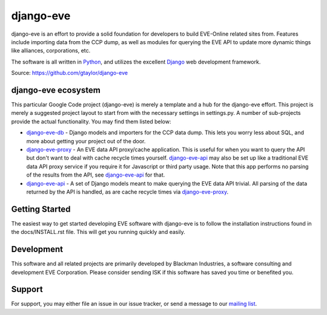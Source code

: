 ==========
django-eve
==========

django-eve is an effort to provide a solid foundation for developers to build
EVE-Online related sites from. Features include importing data from the CCP 
dump, as well as modules for querying the EVE API to update more dynamic 
things like alliances, corporations, etc.

The software is all written in `Python`_, and utilizes the 
excellent `Django`_ web development framework.

Source: https://github.com/gtaylor/django-eve

.. _Django: http://djangoproject.com
.. _Python: http://python.org

--------------------
django-eve ecosystem
--------------------

This particular Google Code project (django-eve) is merely a template and a 
hub for the django-eve effort. This project is merely a suggested project 
layout to start from with the necessary settings in settings.py. A number of 
sub-projects provide the actual functionality. You may find them listed below:

* `django-eve-db`_ - Django models and importers for the CCP data dump. This 
  lets you worry less about SQL, and more about getting your project out of 
  the door.
* `django-eve-proxy`_ - An EVE data API proxy/cache application. This is useful 
  for when you want to query the API but don't want to deal with cache recycle 
  times yourself. `django-eve-api`_ may also be set up like a traditional EVE data 
  API proxy service if you require it for Javascript or third party usage. 
  Note that this app performs no parsing of the results from the API, see 
  `django-eve-api`_ for that.
* `django-eve-api`_ - A set of Django models meant to make querying the 
  EVE data API trivial. All parsing of the data returned by the API is handled, 
  as are cache recycle times via `django-eve-proxy`_.
  
.. _django-eve-db: https://github.com/gtaylor/django-eve-db
.. _django-eve-proxy: https://github.com/gtaylor/django-eve-proxy
.. _django-eve-api: https://github.com/gtaylor/django-api
  
---------------
Getting Started
---------------

The easiest way to get started developing EVE software with django-eve is to 
follow the installation instructions found in the docs/INSTALL.rst file. 
This will get you running quickly and easily.

-----------
Development
-----------

This software and all related projects are primarily developed by 
Blackman Industries, a software consulting and development EVE Corporation. 
Please consider sending ISK if this software has saved you time or 
benefited you.

-------
Support
-------

For support, you may either file an issue in our issue tracker, or send a 
message to our `mailing list`_.

.. _mailing list: http://groups.google.com/group/django-eve